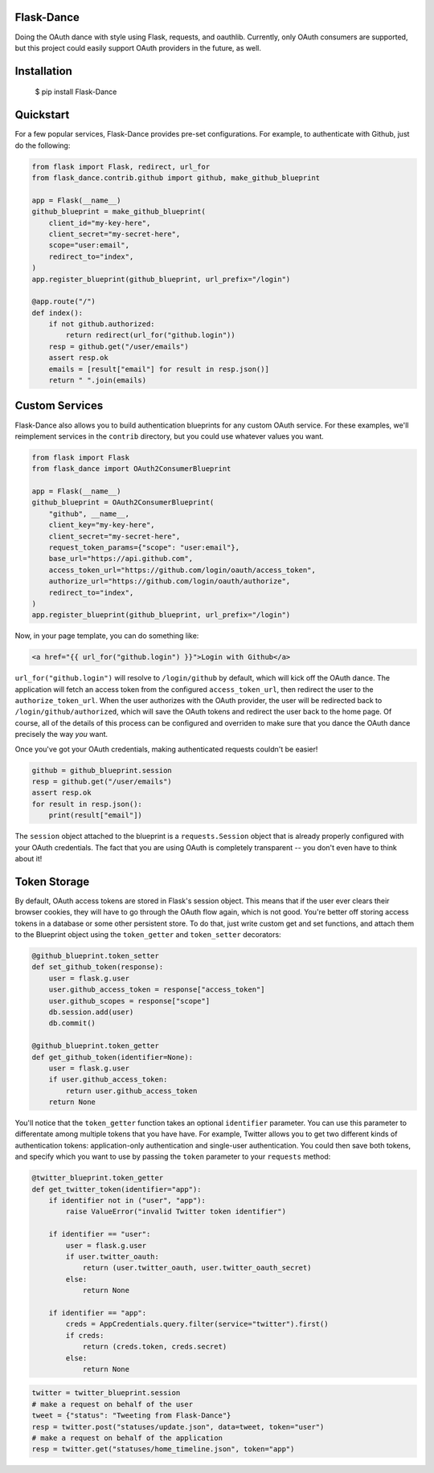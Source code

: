 Flask-Dance |build-status| |coverage-status|
============================================
Doing the OAuth dance with style using Flask, requests, and oauthlib. Currently,
only OAuth consumers are supported, but this project could easily support
OAuth providers in the future, as well.

Installation
============

    $ pip install Flask-Dance

Quickstart
==========
For a few popular services, Flask-Dance provides pre-set configurations. For
example, to authenticate with Github, just do the following:

.. code-block:: python

    from flask import Flask, redirect, url_for
    from flask_dance.contrib.github import github, make_github_blueprint

    app = Flask(__name__)
    github_blueprint = make_github_blueprint(
        client_id="my-key-here",
        client_secret="my-secret-here",
        scope="user:email",
        redirect_to="index",
    )
    app.register_blueprint(github_blueprint, url_prefix="/login")

    @app.route("/")
    def index():
        if not github.authorized:
            return redirect(url_for("github.login"))
        resp = github.get("/user/emails")
        assert resp.ok
        emails = [result["email"] for result in resp.json()]
        return " ".join(emails)


Custom Services
===============
Flask-Dance also allows you to build authentication blueprints for any custom OAuth
service. For these examples, we'll reimplement services in the ``contrib``
directory, but you could use whatever values you want.

.. code-block:: python

    from flask import Flask
    from flask_dance import OAuth2ConsumerBlueprint

    app = Flask(__name__)
    github_blueprint = OAuth2ConsumerBlueprint(
        "github", __name__,
        client_key="my-key-here",
        client_secret="my-secret-here",
        request_token_params={"scope": "user:email"},
        base_url="https://api.github.com",
        access_token_url="https://github.com/login/oauth/access_token",
        authorize_url="https://github.com/login/oauth/authorize",
        redirect_to="index",
    )
    app.register_blueprint(github_blueprint, url_prefix="/login")

Now, in your page template, you can do something like:

.. code-block:: jinja2

    <a href="{{ url_for("github.login") }}">Login with Github</a>

``url_for("github.login")`` will resolve to ``/login/github`` by default,
which will kick off the OAuth dance. The application will fetch an access token
from the configured ``access_token_url``, then redirect the user to the
``authorize_token_url``. When the user authorizes with the OAuth provider,
the user will be redirected back to ``/login/github/authorized``, which
will save the OAuth tokens and redirect the user back to the home page.
Of course, all of the details of this process can be configured and overriden
to make sure that you dance the OAuth dance precisely the way *you* want.

Once you've got your OAuth credentials, making authenticated requests couldn't
be easier!

.. code-block:: python

    github = github_blueprint.session
    resp = github.get("/user/emails")
    assert resp.ok
    for result in resp.json():
        print(result["email"])

The ``session`` object attached to the blueprint is a ``requests.Session`` object
that is already properly configured with your OAuth credentials. The fact that
you are using OAuth is completely transparent -- you don't even have to think
about it!

Token Storage
=============
By default, OAuth access tokens are stored in Flask's session object. This means
that if the user ever clears their browser cookies, they will have to go through
the OAuth flow again, which is not good. You're better off storing access tokens
in a database or some other persistent store. To do that, just write custom
get and set functions, and attach them to the Blueprint object using the
``token_getter`` and ``token_setter`` decorators:

.. code-block:: python

    @github_blueprint.token_setter
    def set_github_token(response):
        user = flask.g.user
        user.github_access_token = response["access_token"]
        user.github_scopes = response["scope"]
        db.session.add(user)
        db.commit()

    @github_blueprint.token_getter
    def get_github_token(identifier=None):
        user = flask.g.user
        if user.github_access_token:
            return user.github_access_token
        return None

You'll notice that the ``token_getter`` function takes an optional ``identifier``
parameter. You can use this parameter to differentate among multiple tokens
that you have have. For example, Twitter allows you to get two different kinds
of authentication tokens: application-only authentication and single-user
authentication. You could then save both tokens, and specify which you want to use
by passing the ``token`` parameter to your ``requests`` method:

.. code-block:: python

    @twitter_blueprint.token_getter
    def get_twitter_token(identifier="app"):
        if identifier not in ("user", "app"):
            raise ValueError("invalid Twitter token identifier")

        if identifier == "user":
            user = flask.g.user
            if user.twitter_oauth:
                return (user.twitter_oauth, user.twitter_oauth_secret)
            else:
                return None

        if identifier == "app":
            creds = AppCredentials.query.filter(service="twitter").first()
            if creds:
                return (creds.token, creds.secret)
            else:
                return None

.. code-block:: python

    twitter = twitter_blueprint.session
    # make a request on behalf of the user
    tweet = {"status": "Tweeting from Flask-Dance"}
    resp = twitter.post("statuses/update.json", data=tweet, token="user")
    # make a request on behalf of the application
    resp = twitter.get("statuses/home_timeline.json", token="app")

.. |build-status| image:: https://travis-ci.org/singingwolfboy/flask-dance.svg?branch=master
   :target: https://travis-ci.org/singingwolfboy/flask-dance
   :alt: Build status
.. |coverage-status| image:: https://img.shields.io/coveralls/singingwolfboy/flask-dance.svg
   :target: https://coveralls.io/r/singingwolfboy/flask-dance?branch=master
   :alt: Test coverage
